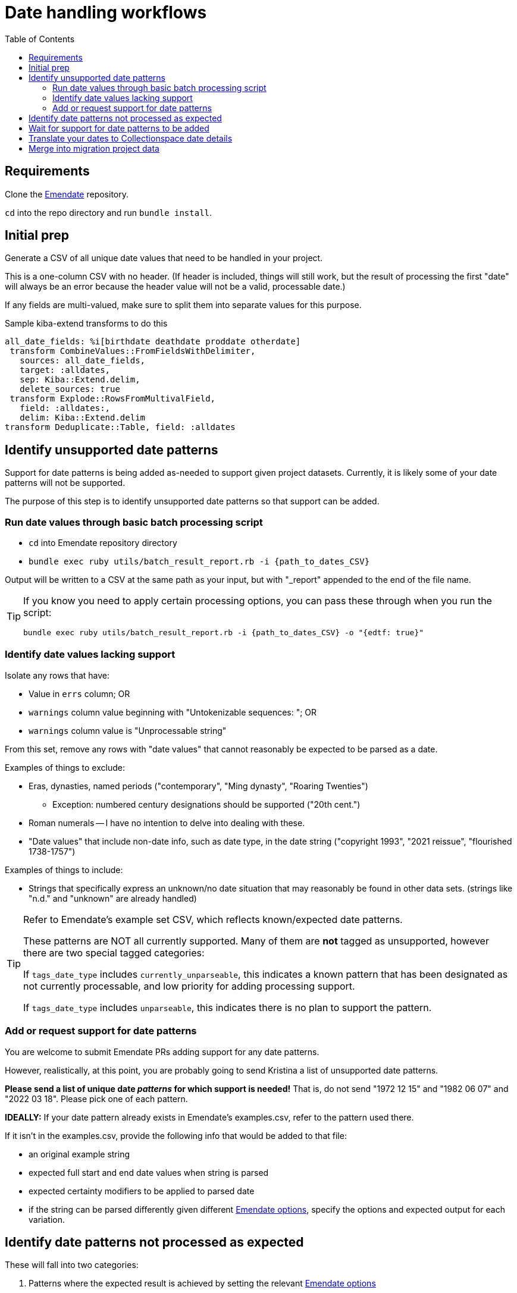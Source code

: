 :toc:
:toc-placement!:
:toclevels: 4

ifdef::env-github[]
:tip-caption: :bulb:
:note-caption: :information_source:
:important-caption: :heavy_exclamation_mark:
:caution-caption: :fire:
:warning-caption: :warning:
endif::[]

= Date handling workflows

toc::[]

== Requirements
Clone the https://github.com/kspurgin/emendate[Emendate] repository.

`cd` into the repo directory and run `bundle install`.

== Initial prep
Generate a CSV of all unique date values that need to be handled in your project.

This is a one-column CSV with no header. (If header is included, things will still work, but the result of processing the first "date" will always be an error because the header value will not be a valid, processable date.)

If any fields are multi-valued, make sure to split them into separate values for this purpose.

.Sample kiba-extend transforms to do this
[,ruby]
----
all_date_fields: %i[birthdate deathdate proddate otherdate]
 transform CombineValues::FromFieldsWithDelimiter,
   sources: all_date_fields,
   target: :alldates,
   sep: Kiba::Extend.delim,
   delete_sources: true
 transform Explode::RowsFromMultivalField,
   field: :alldates:,
   delim: Kiba::Extend.delim
transform Deduplicate::Table, field: :alldates
----

== Identify unsupported date patterns
Support for date patterns is being added as-needed to support given project datasets. Currently, it is likely some of your date patterns will not be supported.

The purpose of this step is to identify unsupported date patterns so that support can be added.

=== Run date values through basic batch processing script

* `cd` into Emendate repository directory
* `bundle exec ruby utils/batch_result_report.rb -i {path_to_dates_CSV}`

Output will be written to a CSV at the same path as your input, but with "_report" appended to the end of the file name.

[TIP]
====
If you know you need to apply certain processing options, you can pass these through when you run the script:

`bundle exec ruby utils/batch_result_report.rb -i {path_to_dates_CSV} -o "{edtf: true}"`
====

=== Identify date values lacking support

Isolate any rows that have:

* Value in `errs` column; OR
* `warnings` column value beginning with "Untokenizable sequences: "; OR
* `warnings` column value is "Unprocessable string"

From this set, remove any rows with "date values" that cannot reasonably be expected to be parsed as a date.

Examples of things to exclude:

* Eras, dynasties, named periods ("contemporary", "Ming dynasty", "Roaring Twenties")
** Exception: numbered century designations should be supported ("20th cent.")
* Roman numerals -- I have no intention to delve into dealing with these.
* "Date values" that include non-date info, such as date type, in the date string ("copyright 1993", "2021 reissue", "flourished 1738-1757")

Examples of things to include:

* Strings that specifically express an unknown/no date situation that may reasonably be found in other data sets. (strings like "n.d." and "unknown" are already handled)

[TIP]
====
Refer to Emendate's example set CSV, which reflects known/expected date patterns.

These patterns are NOT all currently supported. Many of them are **not** tagged as unsupported, however there are two special tagged categories:

If `tags_date_type` includes `currently_unparseable`, this indicates a known pattern that has been designated as not currently processable, and low priority for adding processing support.

If `tags_date_type` includes `unparseable`, this indicates there is no plan to support the pattern.
====

=== Add or request support for date patterns

You are welcome to submit Emendate PRs adding support for any date patterns.

However, realistically, at this point, you are probably going to send Kristina a list of unsupported date patterns.

**Please send a list of unique date _patterns_ for which support is needed!** That is, do not send "1972 12 15" and "1982 06 07" and "2022 03 18". Please pick one of each pattern.

**IDEALLY:**
If your date pattern already exists in Emendate's examples.csv, refer to the pattern used there.

If it isn't in the examples.csv, provide the following info that would be added to that file:

* an original example string
* expected full start and end date values when string is parsed
* expected certainty modifiers to be applied to parsed date
* if the string can be parsed differently given different https://github.com/kspurgin/emendate/blob/main/docs/options.adoc[Emendate options], specify the options and expected output for each variation.

== Identify date patterns not processed as expected

These will fall into two categories:

1. Patterns where the expected result is achieved by setting the relevant https://github.com/kspurgin/emendate/blob/main/docs/options.adoc[Emendate options]
2. Patterns that are just being handled wrong, or are being handled one possible way as if it is the only possible way (and thus need some handling option applied)

Refer to the https://github.com/kspurgin/emendate/blob/main/docs/use.adoc[Emendate Use] and https://github.com/kspurgin/emendate/blob/main/docs/options.adoc[Options] documentation to determine which category your patterns fall into.

Note any options needed for your data set. (When batch processing, the given options apply to the entire set)

Report any that need to be fixed.

== Wait for support for date patterns to be added
(Or jump in and make those PRs, lol)

== Translate your dates to Collectionspace date details

Produces a CSV that can be:

* passed to client for review/cleanup prior to merging into migration; OR
* merged directly into migration

How to:

* `cd` into Emendate repository directory
* `bundle exec ruby utils/translate_to_cspace_csv.rb -i {path_to_dates_CSV}`

Output will be written to a CSV at the same path as your input, but with "_translated" appended to the end of the file name.

[TIP]
====
If you know you need to apply certain processing options, you can pass these through when you run the script:

`bundle exec ruby utils/translate_to_cspace_csv.rb -i {path_to_dates_CSV} -o "{pluralized_date_interpretation: :broad}"`
====

== Merge into migration project data

This still assumes you may have numerous records in your migration with the same date value, and that we are here working with unique date strings not tied to specific records in the migration project---the only input column currently supported by the script is the date string.

The result of this script would be added as a supplied registry entry in your kiba-extend project, with `lookup_on: :orig`. Then you should use the following transform (or similar) to merge the fields in:

[source,ruby]
....
date_fields = %i[datedisplaydate dateperiod dateassociation datenote dateearliestsingleyear dateearliestsinglemonth dateearliestsingleday dateearliestsingleera dateearliestsinglecertainty dateearliestsinglequalifier dateearliestsinglequalifiervalue dateearliestsinglequalifierunit datelatestyear datelatestmonth datelatestday datelatestera datelatestcertainty datelatestqualifier datelatestqualifiervalue datelatestqualifierunit dateearliestscalarvalue datelatestscalarvalue scalarvaluescomputed]

fieldmap = date_fields.map{ |field| [field, field] }.to_h

transform Merge::MultiRowLookup,
  lookup: :translated_dates,
  keycolumn: :orig_date_field,
  fieldmap: fieldmap,
  multikey: true,
  null_placeholder: Kiba::Extend.nullvalue,
  delim: Kiba::Extend.delim
transform Delete::EmptyFieldValues,
  fields: date_fields,
  delim: Kiba::Extend.delim,
  usenull: true
transform Delete::EmptyFields
....

If you include Emendate in your kiba-extend migration project, it should be possible to merge translated date fields directly into the migration processing, but I haven't tried it yet.
====
